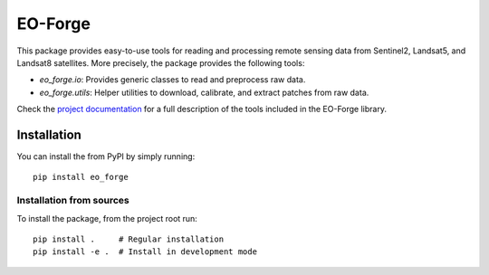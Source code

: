 ========
EO-Forge
========

This package provides easy-to-use tools for reading and processing remote sensing data from 
Sentinel2, Landsat5, and Landsat8 satellites.
More precisely, the package provides the following tools:

- `eo_forge.io`: Provides generic classes to read and preprocess raw data. 
- `eo_forge.utils`: Helper utilities to download, calibrate, and extract patches from raw data.

Check the `project documentation <https://eo-forge.readthedocs.io/en/latest/>`_
for a full description of the tools included in the EO-Forge library.

Installation
============

You can install the from PyPI by simply running::

    pip install eo_forge

Installation from sources
-------------------------

To install the package, from the project root run::

    pip install .     # Regular installation
    pip install -e .  # Install in development mode
